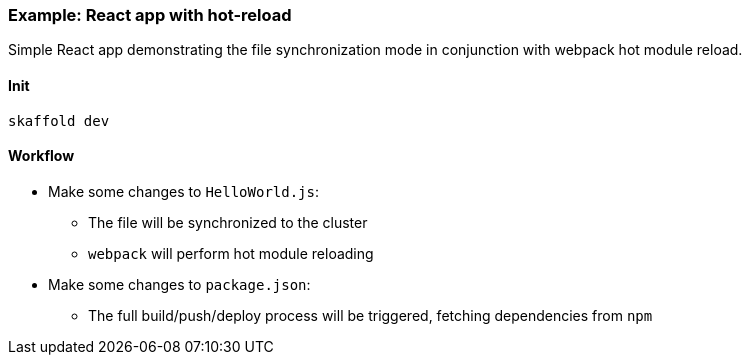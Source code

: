 === Example: React app with hot-reload
:icons: font

Simple React app demonstrating the file synchronization mode in conjunction with webpack hot module reload.

==== Init
`skaffold dev`

==== Workflow
* Make some changes to `HelloWorld.js`:
** The file will be synchronized to the cluster
** `webpack` will perform hot module reloading
* Make some changes to `package.json`:
** The full build/push/deploy process will be triggered, fetching dependencies from `npm`


